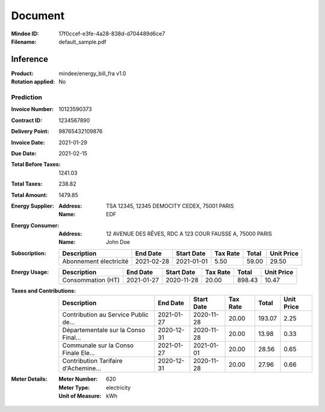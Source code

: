 ########
Document
########
:Mindee ID: 17f0ccef-e3fe-4a28-838d-d704489d6ce7
:Filename: default_sample.pdf

Inference
#########
:Product: mindee/energy_bill_fra v1.0
:Rotation applied: No

Prediction
==========
:Invoice Number: 10123590373
:Contract ID: 1234567890
:Delivery Point: 98765432109876
:Invoice Date: 2021-01-29
:Due Date: 2021-02-15
:Total Before Taxes: 1241.03
:Total Taxes: 238.82
:Total Amount: 1479.85
:Energy Supplier:
  :Address: TSA 12345, 12345 DEMOCITY CEDEX, 75001 PARIS
  :Name: EDF
:Energy Consumer:
  :Address: 12 AVENUE DES RÊVES, RDC A 123 COUR FAUSSE A, 75000 PARIS
  :Name: John Doe
:Subscription:
  +--------------------------------------+------------+------------+----------+--------+------------+
  | Description                          | End Date   | Start Date | Tax Rate | Total  | Unit Price |
  +======================================+============+============+==========+========+============+
  | Abonnement électricité               | 2021-02-28 | 2021-01-01 | 5.50     | 59.00  | 29.50      |
  +--------------------------------------+------------+------------+----------+--------+------------+
:Energy Usage:
  +--------------------------------------+------------+------------+----------+--------+------------+
  | Description                          | End Date   | Start Date | Tax Rate | Total  | Unit Price |
  +======================================+============+============+==========+========+============+
  | Consommation (HT)                    | 2021-01-27 | 2020-11-28 | 20.00    | 898.43 | 10.47      |
  +--------------------------------------+------------+------------+----------+--------+------------+
:Taxes and Contributions:
  +--------------------------------------+------------+------------+----------+--------+------------+
  | Description                          | End Date   | Start Date | Tax Rate | Total  | Unit Price |
  +======================================+============+============+==========+========+============+
  | Contribution au Service Public de... | 2021-01-27 | 2020-11-28 | 20.00    | 193.07 | 2.25       |
  +--------------------------------------+------------+------------+----------+--------+------------+
  | Départementale sur la Conso Final... | 2020-12-31 | 2020-11-28 | 20.00    | 13.98  | 0.33       |
  +--------------------------------------+------------+------------+----------+--------+------------+
  | Communale sur la Conso Finale Ele... | 2021-01-27 | 2021-01-01 | 20.00    | 28.56  | 0.65       |
  +--------------------------------------+------------+------------+----------+--------+------------+
  | Contribution Tarifaire d'Achemine... | 2020-12-31 | 2020-11-28 | 20.00    | 27.96  | 0.66       |
  +--------------------------------------+------------+------------+----------+--------+------------+
:Meter Details:
  :Meter Number: 620
  :Meter Type: electricity
  :Unit of Measure: kWh

